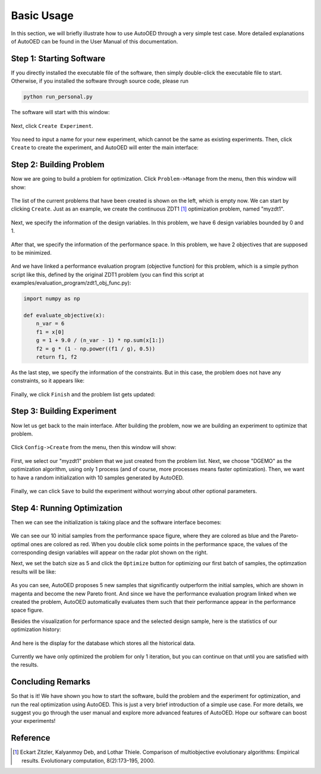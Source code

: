 -----------
Basic Usage
-----------

In this section, we will briefly illustrate how to use AutoOED through a very simple test case. 
More detailed explanations of AutoOED can be found in the User Manual of this documentation.


Step 1: Starting Software
-------------------------

If you directly installed the executable file of the software, then simply double-click the executable file to start.
Otherwise, if you installed the software through source code, please run 

.. code-block::

   python run_personal.py

The software will start with this window:

.. figure:: ../../_static/manual-personal/software-entry/initial.png
   :width: 400 px

Next, click ``Create Experiment``.

.. figure:: ../../_static/manual-personal/software-entry/create.png
   :width: 300 px

You need to input a name for your new experiment, which cannot be the same as existing experiments. 
Then, click ``Create`` to create the experiment, and AutoOED will enter the main interface:

.. figure:: ../../_static/manual-personal/software-entry/main.png
   :width: 700 px


Step 2: Building Problem
------------------------

Now we are going to build a problem for optimization. 
Click ``Problem->Manage`` from the menu, then this window will show:

.. figure:: ../../_static/getting-started/basic-usage/build-problem/manage_before.png
   :width: 500 px

The list of the current problems that have been created is shown on the left, which is empty now.
We can start by clicking ``Create``. 
Just as an example, we create the continuous ZDT1 [1]_ optimization problem, named "myzdt1".

.. figure:: ../../_static/getting-started/basic-usage/build-problem/create_general.png
   :width: 350 px

Next, we specify the information of the design variables. In this problem, we have 6 design variables
bounded by 0 and 1.

.. figure:: ../../_static/getting-started/basic-usage/build-problem/create_design.png
   :width: 500 px

After that, we specify the information of the performance space. In this problem, we have 2 objectives
that are supposed to be minimized.

.. figure:: ../../_static/getting-started/basic-usage/build-problem/create_performance.png
   :width: 500 px

And we have linked a performance evaluation program (objective function) for this problem, 
which is a simple python script like this, defined by the original ZDT1 problem 
(you can find this script at examples/evaluation_program/zdt1_obj_func.py):

.. code-block:: python

    import numpy as np

    def evaluate_objective(x):
        n_var = 6
        f1 = x[0]
        g = 1 + 9.0 / (n_var - 1) * np.sum(x[1:])
        f2 = g * (1 - np.power((f1 / g), 0.5))
        return f1, f2

As the last step, we specify the information of the constraints. But in this case, the problem does not have any constraints,
so it appears like:

.. figure:: ../../_static/getting-started/basic-usage/build-problem/create_constraint.png
   :width: 450 px

Finally, we click ``Finish`` and the problem list gets updated:

.. figure:: ../../_static/getting-started/basic-usage/build-problem/manage_after.png
   :width: 500 px


Step 3: Building Experiment
---------------------------

Now let us get back to the main interface. After building the problem, now we are building an experiment to optimize that problem.

.. figure:: ../../_static/manual-personal/software-entry/main.png
   :width: 700 px

Click ``Config->Create`` from the menu, then this window will show:

.. figure:: ../../_static/getting-started/basic-usage/build-experiment/create_before.png
   :width: 400 px

First, we select our "myzdt1" problem that we just created from the problem list. 
Next, we choose "DGEMO" as the optimization algorithm, using only 1 process (and of course, more processes means faster optimization).
Then, we want to have a random initialization with 10 samples generated by AutoOED.

.. figure:: ../../_static/getting-started/basic-usage/build-experiment/create_after.png
   :width: 400 px

Finally, we can click ``Save`` to build the experiment without worrying about other optional parameters.


Step 4: Running Optimization
----------------------------

Then we can see the initialization is taking place and the software interface becomes:

.. figure:: ../../_static/getting-started/basic-usage/run-optimization/main_initial.png
   :width: 700 px

We can see our 10 initial samples from the performance space figure, where they are colored as blue and the Pareto-optimal ones are colored as red.
When you double click some points in the performance space, the values of the corresponding design variables will appear on the radar plot shown on the right.

Next, we set the batch size as 5 and click the ``Optimize`` button for optimizing our first batch of samples, the optimzation results will be like:

.. figure:: ../../_static/getting-started/basic-usage/run-optimization/main_optimized.png
   :width: 700 px

As you can see, AutoOED proposes 5 new samples that significantly outperform the initial samples, which are shown in magenta and become the new Pareto front.
And since we have the performance evaluation program linked when we created the problem, AutoOED automatically evaluates them such that their performance appear in the performance space figure.

Besides the visualization for performance space and the selected design sample, here is the statistics of our optimization history:

.. figure:: ../../_static/getting-started/basic-usage/run-optimization/statistics.png
   :width: 700 px

And here is the display for the database which stores all the historical data.

.. figure:: ../../_static/getting-started/basic-usage/run-optimization/database.png
   :width: 700 px

Currently we have only optimized the problem for only 1 iteration, but you can continue on that until you are satisfied with the results.


Concluding Remarks
------------------

So that is it! We have shown you how to start the software, build the problem and the experiment for optimization, and run the real optimization using AutoOED.
This is just a very brief introduction of a simple use case. For more details, we suggest you go through the user manual and explore more advanced features of AutoOED.
Hope our software can boost your experiments!


Reference
---------

.. [1] Eckart Zitzler, Kalyanmoy Deb, and Lothar Thiele. Comparison of multiobjective evolutionary algorithms: Empirical results. Evolutionary computation, 8(2):173–195, 2000.
